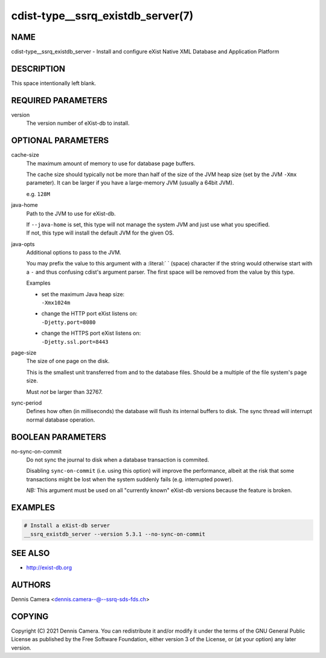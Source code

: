 cdist-type__ssrq_existdb_server(7)
==================================

NAME
----
cdist-type__ssrq_existdb_server - Install and configure eXist Native XML
Database and Application Platform


DESCRIPTION
-----------
This space intentionally left blank.


REQUIRED PARAMETERS
-------------------
version
   The version number of eXist-db to install.


OPTIONAL PARAMETERS
-------------------
cache-size
   The maximum amount of memory to use for database page buffers.

   The cache size should typically not be more than half of the size of the JVM
   heap size (set by the JVM ``-Xmx`` parameter). It can be larger if you have a
   large-memory JVM (usually a 64bit JVM).

   e.g. ``128M``
java-home
   Path to the JVM to use for eXist-db.

   | If ``--java-home`` is set, this type will not manage the system JVM and just use what you specified.
   | If not, this type will install the default JVM for the given OS.
java-opts
   Additional options to pass to the JVM.

   You may prefix the value to this argument with a :literal:` ` (space) character if
   the string would otherwise start with a ``-`` and thus confusing cdist's
   argument parser.
   The first space will be removed from the value by this type.

   Examples

   * | set the maximum Java heap size:
     | ``-Xmx1024m``
   * | change the HTTP port eXist listens on:
     | ``-Djetty.port=8080``
   * | change the HTTPS port eXist listens on:
     | ``-Djetty.ssl.port=8443``
page-size
   The size of one page on the disk.

   This is the smallest unit transferred from and to the database files. Should
   be a multiple of the file system's page size.

   Must *not* be larger than 32767.
sync-period
   Defines how often (in milliseconds) the database will flush its internal buffers to disk.
   The sync thread will interrupt normal database operation.


BOOLEAN PARAMETERS
------------------
no-sync-on-commit
   Do not sync the journal to disk when a database transaction is commited.

   Disabling ``sync-on-commit`` (i.e. using this option) will improve the
   performance, albeit at the risk that some transactions might be lost when the
   system suddenly fails (e.g. interrupted power).

   *NB:* This argument must be used on all "currently known" eXist-db versions
   because the feature is broken.

EXAMPLES
--------

.. code-block:: sh

    # Install a eXist-db server
    __ssrq_existdb_server --version 5.3.1 --no-sync-on-commit


SEE ALSO
--------
* `<http://exist-db.org>`__


AUTHORS
-------
Dennis Camera <dennis.camera--@--ssrq-sds-fds.ch>


COPYING
-------
Copyright \(C) 2021 Dennis Camera.
You can redistribute it and/or modify it under the terms of the GNU General
Public License as published by the Free Software Foundation, either version 3 of
the License, or (at your option) any later version.
